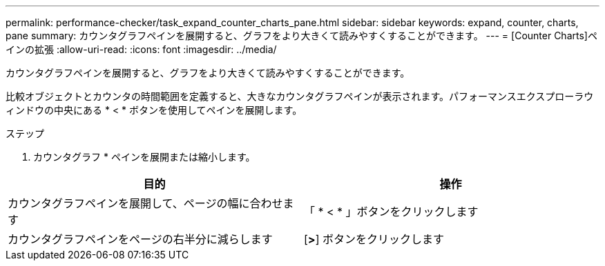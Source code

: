 ---
permalink: performance-checker/task_expand_counter_charts_pane.html 
sidebar: sidebar 
keywords: expand, counter, charts, pane 
summary: カウンタグラフペインを展開すると、グラフをより大きくて読みやすくすることができます。 
---
= [Counter Charts]ペインの拡張
:allow-uri-read: 
:icons: font
:imagesdir: ../media/


[role="lead"]
カウンタグラフペインを展開すると、グラフをより大きくて読みやすくすることができます。

比較オブジェクトとカウンタの時間範囲を定義すると、大きなカウンタグラフペインが表示されます。パフォーマンスエクスプローラウィンドウの中央にある * < * ボタンを使用してペインを展開します。

.ステップ
. カウンタグラフ * ペインを展開または縮小します。


|===
| 目的 | 操作 


 a| 
カウンタグラフペインを展開して、ページの幅に合わせます
 a| 
「 * < * 」ボタンをクリックします



 a| 
カウンタグラフペインをページの右半分に減らします
 a| 
[*>*] ボタンをクリックします

|===